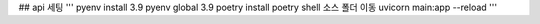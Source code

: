 ## api 세팅
'''
pyenv install 3.9
pyenv global 3.9
poetry install
poetry shell
소스 폴더 이동
uvicorn main:app --reload
'''